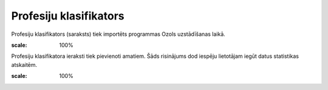 .. 128 Profesiju klasifikators*************************** 
Profesiju klasifikators (saraksts) tiek importēts programmas Ozols
uzstādīšanas laikā.



.. image:: images_ozols/25613.png
:scale: 100%




Profesiju klasifikatora ieraksti tiek pievienoti amatiem. Šāds
risinājums dod iespēju lietotājam iegūt datus statistikas atskaitēm.



.. image:: images_ozols/25614.png
:scale: 100%


 